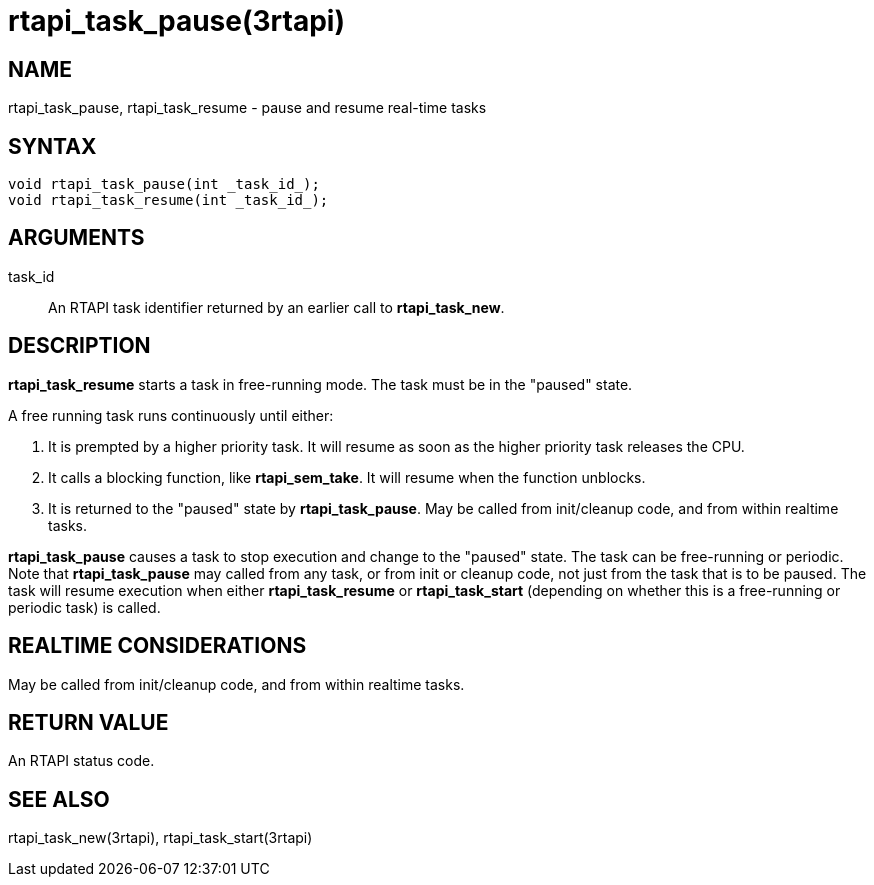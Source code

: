 :manvolnum: 3

= rtapi_task_pause(3rtapi)

== NAME

rtapi_task_pause, rtapi_task_resume - pause and resume real-time tasks

== SYNTAX

....
void rtapi_task_pause(int _task_id_);
void rtapi_task_resume(int _task_id_);
....

== ARGUMENTS

task_id::
  An RTAPI task identifier returned by an earlier call to
  *rtapi_task_new*.

== DESCRIPTION

*rtapi_task_resume* starts a task in free-running mode. The task must be
in the "paused" state.

A free running task runs continuously until either:

[arabic]
. It is prempted by a higher priority task. It will resume as soon as
the higher priority task releases the CPU.
. It calls a blocking function, like *rtapi_sem_take*. It will resume
when the function unblocks.
. It is returned to the "paused" state by *rtapi_task_pause*. May be
called from init/cleanup code, and from within realtime tasks.

*rtapi_task_pause* causes a task to stop execution and change to the
"paused" state. The task can be free-running or periodic. Note that
*rtapi_task_pause* may called from any task, or from init or cleanup
code, not just from the task that is to be paused. The task will resume
execution when either *rtapi_task_resume* or *rtapi_task_start*
(depending on whether this is a free-running or periodic task) is
called.

== REALTIME CONSIDERATIONS

May be called from init/cleanup code, and from within realtime tasks.

== RETURN VALUE

An RTAPI status code.

== SEE ALSO

rtapi_task_new(3rtapi), rtapi_task_start(3rtapi)
